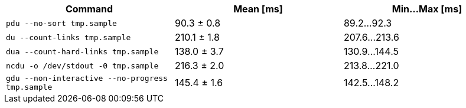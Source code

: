 [cols="<,>,>"]
|===
| Command | Mean [ms] | Min…Max [ms]

| `pdu --no-sort tmp.sample`
| 90.3 ± 0.8
| 89.2…92.3

| `du --count-links tmp.sample`
| 210.1 ± 1.8
| 207.6…213.6

| `dua --count-hard-links tmp.sample`
| 138.0 ± 3.7
| 130.9…144.5

| `ncdu -o /dev/stdout -0 tmp.sample`
| 216.3 ± 2.0
| 213.8…221.0

| `gdu --non-interactive --no-progress tmp.sample`
| 145.4 ± 1.6
| 142.5…148.2
|===
